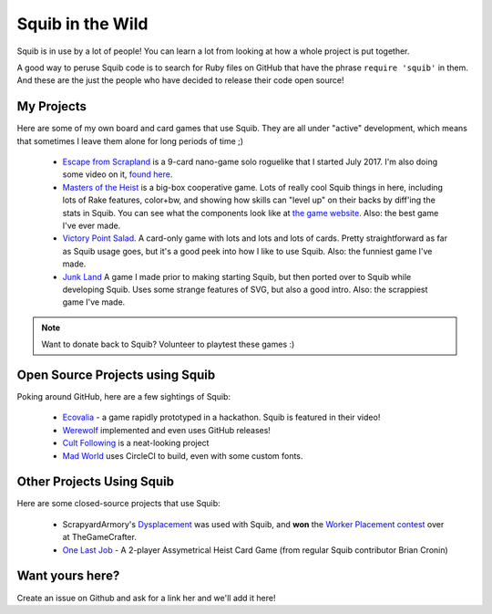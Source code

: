 Squib in the Wild
=================

Squib is in use by a lot of people! You can learn a lot from looking at how a whole project is put together.

A good way to peruse Squib code is to search for Ruby files on GitHub that have the phrase ``require 'squib'`` in them. And these are the just the people who have decided to release their code open source!

My Projects
-----------

Here are some of my own board and card games that use Squib. They are all under "active" development, which means that sometimes I leave them alone for long periods of time ;)

  * `Escape from Scrapland <http://github.com/andymeneely/project-timber-wolf>`_ is a 9-card nano-game solo roguelike that I started July 2017. I'm also doing some video on it, `found here <https://www.youtube.com/playlist?list=PLLcm4ZswgXFYk6KKW_ISd8Kf9UGTV9Cfj>`_.
  * `Masters of the Heist <http://github.com/andymeneely/project-timber-wolf>`_ is a big-box cooperative game. Lots of really cool Squib things in here, including lots of Rake features, color+bw, and showing how skills can "level up" on their backs by diff'ing the stats in Squib. You can see what the components look like at `the game website <http://yourlastheist.com>`_. Also: the best game I've ever made.
  * `Victory Point Salad <https://github.com/andymeneely/victory-point-salad>`_. A card-only game with lots and lots and lots of cards. Pretty straightforward as far as Squib usage goes, but it's a good peek into how I like to use Squib. Also: the funniest game I've made.
  * `Junk Land <https://github.com/andymeneely/junk-land>`_ A game I made prior to making starting Squib, but then ported over to Squib while developing Squib. Uses some strange features of SVG, but also a good intro. Also: the scrappiest game I've made.

.. note::

  Want to donate back to Squib? Volunteer to playtest these games :)

Open Source Projects using Squib
--------------------------------

Poking around GitHub, here are a few sightings of Squib:

  * `Ecovalia <https://github.com/evolve2k/ecovalia-game>`_ - a game rapidly prototyped in a hackathon. Squib is featured in their video!
  * `Werewolf <https://github.com/Xpktro/werewolf>`_ implemented and even uses GitHub releases!
  * `Cult Following <https://github.com/ericathegreat/Cult-Following>`_ is a neat-looking project
  * `Mad World <https://github.com/spilth/madworld>`_ uses CircleCI to build, even with some custom fonts.

Other Projects Using Squib
--------------------------

Here are some closed-source projects that use Squib:

  * ScrapyardArmory's `Dysplacement <https://www.thegamecrafter.com/games/dysplacement>`_ was used with Squib, and **won** the `Worker Placement contest <https://www.thegamecrafter.com/games/dysplacement>`_ over at TheGameCrafter.
  * `One Last Job <http://www.onelastjobgame.com>`_ - A 2-player Assymetrical Heist Card Game (from regular Squib contributor Brian Cronin)

Want yours here?
----------------

Create an issue on Github and ask for a link her and we'll add it here!
